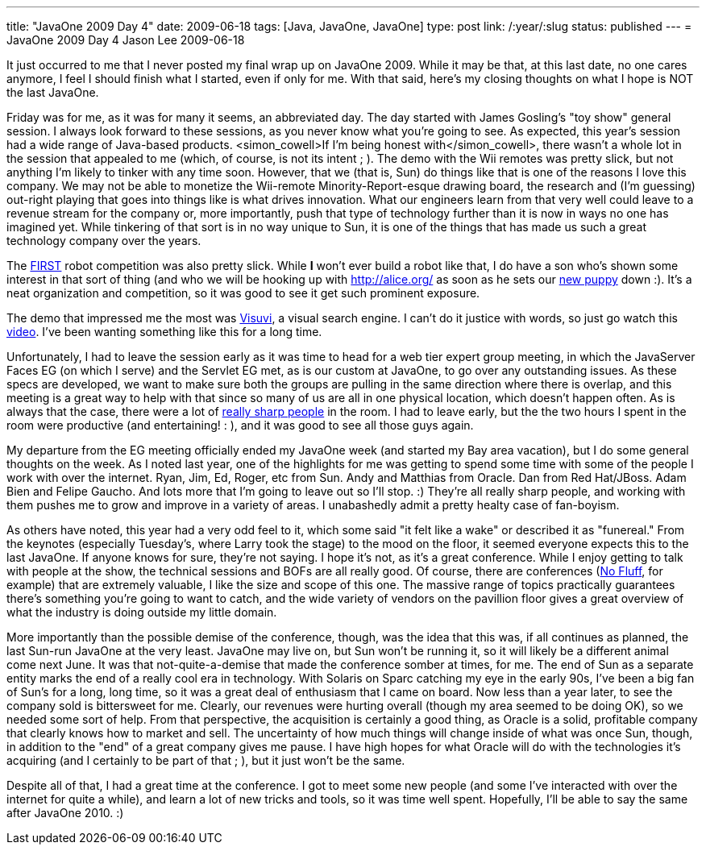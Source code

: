 ---
title: "JavaOne 2009 Day 4"
date: 2009-06-18
tags: [Java, JavaOne, JavaOne]
type: post
link: /:year/:slug
status: published
---
= JavaOne 2009 Day 4
Jason Lee
2009-06-18

It just occurred to me that I never posted my final wrap up on JavaOne 2009.  While it may be that, at this last date, no one cares anymore, I feel I should finish what I started, even if only for me.  With that said, here's my closing thoughts on what I hope is NOT the last JavaOne.
// more

Friday was for me, as it was for many it seems, an abbreviated day.  The day started with James Gosling's "toy show" general session.  I always look forward to these sessions, as you never know what you're going to see.  As expected, this year's session had a wide range of Java-based products.  <simon_cowell&gt;If I'm being honest with</simon_cowell>, there wasn't a whole lot in the session that appealed to me (which, of course, is not its intent ; ).  The demo with the Wii remotes was pretty slick, but not anything I'm likely to tinker with any time soon.  However, that we (that is, Sun) do things like that is one of the reasons I love this company.  We may not be able to monetize the Wii-remote Minority-Report-esque drawing board, the research and (I'm guessing) out-right playing that goes into things like is what drives innovation.  What our engineers learn from that very well could leave to a revenue stream for the company or, more importantly, push that type of technology further than it is now in ways no one has imagined yet.  While tinkering of that sort is in no way unique to Sun, it is one of the things that has made us such a great technology company over the years.

The http://www.usfirst.org/[FIRST] robot competition was also pretty slick.  While *I* won't ever build a robot like that, I do have a son who's shown some interest in that sort of thing (and who we will be hooking up with http://alice.org/[] as soon as he sets our http://twitpic.com/7oouw[new puppy] down :).  It's a neat organization and competition, so it was good to see it get such prominent exposure.

The demo that impressed me the most was http://www.visuvi.com/[Visuvi], a visual search engine.  I can't do it justice with words, so just go watch this http://www.visuvi.com/developer.php[video].  I've been wanting something like this for a long time.

Unfortunately, I had to leave the session early as it was time to head for a web tier expert group meeting, in which the JavaServer Faces EG (on which I serve) and the Servlet EG met, as is our custom at JavaOne, to go over any outstanding issues.  As these specs are developed, we want to make sure both the groups are pulling in the same direction where there is overlap, and this meeting is a great way to help with that since so many of us are all in one physical location, which doesn't happen often.  As is always that the case, there were a lot of http://twitter.com/jasondlee/status/2045846215[really sharp people] in the room.  I had to leave early, but the the two hours I spent in the room were productive (and entertaining! : ), and it was good to see all those guys again.

My departure from the EG meeting officially ended my JavaOne week (and started my Bay area vacation), but I do some general thoughts on the week.  As I noted last year, one of the highlights for me was getting to spend some time with some of the people I work with over the internet.  Ryan, Jim, Ed, Roger, etc from Sun.  Andy and Matthias from Oracle.  Dan from Red Hat/JBoss.  Adam Bien and Felipe Gaucho. And lots more that I'm going to leave out so I'll stop. :)  They're all really sharp people, and working with them pushes me to grow and improve in a variety of areas.  I unabashedly admit a pretty healty case of fan-boyism.

As others have noted, this year had a very odd feel to it, which some said "it felt like a wake" or described it as "funereal."  From the keynotes (especially Tuesday's, where Larry took the stage) to the mood on the floor, it seemed everyone expects this to the last JavaOne.  If anyone knows for sure, they're not saying.  I hope it's not, as it's a great conference.  While I enjoy getting to talk with people at the show, the technical sessions and BOFs are all really good.  Of course, there are conferences (http://nofluffjuststuff.com[No Fluff], for example) that are extremely valuable, I like the size and scope of this one.  The massive range of topics practically guarantees there's something you're going to want to catch, and the wide variety of vendors on the pavillion floor gives a great overview of what the industry is doing outside my little domain.

More importantly than the possible demise of the conference, though, was the idea that this was, if all continues as planned, the last Sun-run JavaOne at the very least.  JavaOne may live on, but Sun won't be running it, so it will likely be a different animal come next June.  It was that not-quite-a-demise that made the conference somber at times, for me.  The end of Sun as a separate entity marks the end of a really cool era in technology.  With Solaris on Sparc catching my eye in the early 90s, I've been a big fan of Sun's for a long, long time, so it was a great deal of enthusiasm that I came on board.  Now less than a year later, to see the company sold is bittersweet for me.  Clearly, our revenues were hurting overall (though my area seemed to be doing OK), so we needed some sort of help.  From that perspective, the acquisition is certainly a good thing, as Oracle is a solid, profitable company that clearly knows how to market and sell.  The uncertainty of how much things will change inside of what was once Sun, though, in addition to the "end" of a great company gives me pause.  I have high hopes for what Oracle will do with the technologies it's acquiring (and I certainly to be part of that ; ), but it just won't be the same.

Despite all of that, I had a great time at the conference.  I got to meet some new people (and some I've interacted with over the internet for quite a while), and learn a lot of new tricks and tools, so it was time well spent.  Hopefully, I'll be able to say the same after JavaOne 2010. :)
